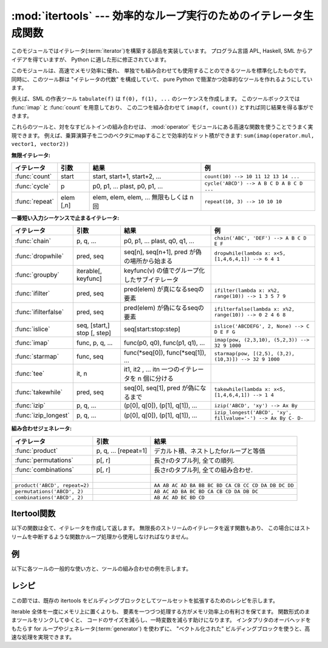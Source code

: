 
:mod:`itertools` --- 効率的なループ実行のためのイテレータ生成関数
=================================================================

.. module:: itertools
   :synopsis: 効率的なループ実行のためのイテレータ生成関数。
.. moduleauthor:: Raymond Hettinger <python@rcn.com>
.. sectionauthor:: Raymond Hettinger <python@rcn.com>

.. testsetup::

   from itertools import *

.. versionadded:: 2.3

このモジュールではイテレータ(:term:`iterator`)を構築する部品を実装しています。
プログラム言語 APL, Haskell, SML からアイデアを得ていますが、
Python に適した形に修正されています。

このモジュールは、高速でメモリ効率に優れ、
単独でも組み合わせても使用することのできるツールを標準化したものです。
同時に、このツール群は "イテレータの代数" を構成していて、 pure Python
で簡潔かつ効率的なツールを作れるようにしています。

例えば、SML の作表ツール ``tabulate(f)`` は ``f(0), f(1), ...``
のシーケンスを作成します。
このツールボックスでは :func:`imap` と :func:`count` を用意しており、
この二つを組み合わせて ``imap(f, count())`` とすれば同じ結果を得る事ができます。

これらのツールと、対をなすビルトインの組み合わせは、 :mod:`operator` モジュール\
にある高速な関数を使うことでうまく実現できます。
例えば、乗算演算子を二つのベクタにmapすることで効率的なドット積ができます:
``sum(imap(operator.mul, vector1, vector2))``

**無限イテレータ:**

==================  =================       =================================================               =========================================
イテレータ          引数                    結果                                                            例
==================  =================       =================================================               =========================================
:func:`count`       start                   start, start+1, start+2, ...                                    ``count(10) --> 10 11 12 13 14 ...``
:func:`cycle`       p                       p0, p1, ... plast, p0, p1, ...                                  ``cycle('ABCD') --> A B C D A B C D ...``
:func:`repeat`      elem [,n]               elem, elem, elem, ... 無限もしくは n 回                         ``repeat(10, 3) --> 10 10 10``
==================  =================       =================================================               =========================================

**一番短い入力シーケンスで止まるイテレータ:**

====================    ============================    ===================================================   =============================================================
イテレータ              引数                            結果                                                  例
====================    ============================    ===================================================   =============================================================
:func:`chain`           p, q, ...                       p0, p1, ... plast, q0, q1, ...                        ``chain('ABC', 'DEF') --> A B C D E F``
:func:`dropwhile`       pred, seq                       seq[n], seq[n+1], pred が偽の場所から始まる           ``dropwhile(lambda x: x<5, [1,4,6,4,1]) --> 6 4 1``
:func:`groupby`         iterable[, keyfunc]             keyfunc(v) の値でグループ化したサブイテレータ
:func:`ifilter`         pred, seq                       pred(elem) が真になるseqの要素                        ``ifilter(lambda x: x%2, range(10)) --> 1 3 5 7 9``
:func:`ifilterfalse`    pred, seq                       pred(elem) が偽になるseqの要素                        ``ifilterfalse(lambda x: x%2, range(10)) --> 0 2 4 6 8``
:func:`islice`          seq, [start,] stop [, step]     seq[start:stop:step]                                  ``islice('ABCDEFG', 2, None) --> C D E F G``
:func:`imap`            func, p, q, ...                 func(p0, q0), func(p1, q1), ...                       ``imap(pow, (2,3,10), (5,2,3)) --> 32 9 1000``
:func:`starmap`         func, seq                       func(\*seq[0]), func(\*seq[1]), ...                   ``starmap(pow, [(2,5), (3,2), (10,3)]) --> 32 9 1000``
:func:`tee`             it, n                           it1, it2 , ... itn  一つのイテレータを n 個に分ける  
:func:`takewhile`       pred, seq                       seq[0], seq[1], pred が偽になるまで                   ``takewhile(lambda x: x<5, [1,4,6,4,1]) --> 1 4``
:func:`izip`            p, q, ...                       (p[0], q[0]), (p[1], q[1]), ...                       ``izip('ABCD', 'xy') --> Ax By``
:func:`izip_longest`    p, q, ...                       (p[0], q[0]), (p[1], q[1]), ...                       ``izip_longest('ABCD', 'xy', fillvalue='-') --> Ax By C- D-``
====================    ============================    ===================================================   =============================================================

**組み合わせジェネレータ:**

==============================================   ====================       =============================================================
イテレータ                                       引数                       結果
==============================================   ====================       =============================================================
:func:`product`                                  p, q, ... [repeat=1]       デカルト積、ネストしたforループと等価
:func:`permutations`                             p[, r]                     長さrのタプル列, 全ての順列.
:func:`combinations`                             p[, r]                     長さrのタプル列, 全ての組み合わせ.
|
``product('ABCD', repeat=2)``                                               ``AA AB AC AD BA BB BC BD CA CB CC CD DA DB DC DD``
``permutations('ABCD', 2)``                                                 ``AB AC AD BA BC BD CA CB CD DA DB DC``
``combinations('ABCD', 2)``                                                 ``AB AC AD BC BD CD``
==============================================   ====================       =============================================================


.. _itertools-functions:

Itertool関数
------------

以下の関数は全て、イテレータを作成して返します。
無限長のストリームのイテレータを返す関数もあり、
この場合にはストリームを中断するような関数かループ処理から使用しなければなりません。


.. function:: chain(*iterables)

   先頭の iterable の全要素を返し、
   次に2番目の iterable の全要素…と全 iterable の要素を返すイテレータを作成します。
   連続したシーケンスを、一つのシーケンスとして扱う場合に使用します。
   この関数は以下のスクリプトと同等です： ::

      def chain(*iterables):
          # chain('ABC', 'DEF') --> A B C D E F
          for it in iterables:
              for element in it:
                  yield element


.. function:: itertools.chain.from_iterable(iterable)

   もう一つの :func:`chain` のためのコンストラクタです。
   遅延評価される唯一のイテラブル引数から連鎖した入力を受け取ります。
   この関数は以下のコードと等価です： ::

      @classmethod
      def from_iterable(iterables):
          # chain.from_iterable(['ABC', 'DEF']) --> A B C D E F
          for it in iterables:
              for element in it:
                  yield element

   .. versionadded:: 2.6

.. function:: combinations(iterable, r)

   入力 *iterable* の要素からなる長さ *r* の部分列を返します。

   組み合わせ(combination)は辞書式順序で出力されます。
   したがって、入力 *iterable* がソートされていれば、
   組み合わせのタプルは整列された形で生成されます。

   各要素は場所に基づいて一意に取り扱われ、値には依りません。
   入力された要素がバラバラならば、各組み合わせの中に重複した値は現れません。

   この関数は以下のコードと等価です： ::

        def combinations(iterable, r):
            # combinations('ABCD', 2) --> AB AC AD BC BD CD
            # combinations(range(4), 3) --> 012 013 023 123
            pool = tuple(iterable)
            n = len(pool)
            if r > n:
                return
            indices = range(r)
            yield tuple(pool[i] for i in indices)
            while True:
                for i in reversed(range(r)):
                    if indices[i] != i + n - r:
                        break
                else:
                    return
                indices[i] += 1
                for j in range(i+1, r):
                    indices[j] = indices[j-1] + 1
                yield tuple(pool[i] for i in indices)

   :func:`combination` のコードは :func:`permutations` のシーケンスから
   (入力プールでの位置に応じた順序で)
   要素がソートされていないものをフィルターしたようにも表現できます::

        def combinations(iterable, r):
            pool = tuple(iterable)
            n = len(pool)
            for indices in permutations(range(n), r):
                if sorted(indices) == list(indices):
                    yield tuple(pool[i] for i in indices)

   返される要素の数は、 ``0 <= r <= n`` の場合は、 ``n! / r! / (n-r)!``
   で、 ``r > n`` の場合は 0 です。

   .. versionadded:: 2.6

.. function:: count([n])

   *n* で始まる、連続した整数を返すイテレータを作成します。
   *n* を 指定しなかった場合、デフォルト値はゼロです。
   :func:`imap` で連続したデータを生成する場合や
   :func:`izip` でシーケンスに番号を追加する場合などに引数として使用することができます。
   この関数は以下のスクリプトと同等です： ::

      def count(n=0):
          # count(10) --> 10 11 12 13 14 ...
          while True:
              yield n
              n += 1


.. function:: cycle(iterable)

   iterable から要素を取得し、
   同時にそのコピーを保存するイテレータを作成します。
   iterable の全要素を返すと、セーブされたコピーから要素を返し、
   これを無限に繰り返します。この関数は以下のスクリプトと同等です： ::

      def cycle(iterable):
          # cycle('ABCD') --> A B C D A B C D A B C D ...
          saved = []
          for element in iterable:
              yield element
              saved.append(element)
          while saved:
              for element in saved:
                    yield element

   :func:`cycle` は大きなメモリ領域を使用します。
   使用するメモリ量は iterable の大きさに依存します。


.. function:: dropwhile(predicate, iterable)

   predicate が真である限りは要素を無視し、
   その後は全ての要素を返すイテレータを作成します。
   このイテレータは、predicate が最初に偽になるまで *全く* 要素を返さないため、
   要素を返し始めるまでに長い時間がかかる場合があります。
   この関数は以下のスクリプトと同等です： ::

      def dropwhile(predicate, iterable):
          # dropwhile(lambda x: x<5, [1,4,6,4,1]) --> 6 4 1
          iterable = iter(iterable)
          for x in iterable:
              if not predicate(x):
                  yield x
                  break
          for x in iterable:
              yield x


.. function:: groupby(iterable[, key])

   同じキーをもつような要素からなる *iterable* 中のグループに対して、
   キーとグループを返すようなイテレータを作成します。 *key*
   は各要素に対するキー値を計算する関数です。
   キーを指定しない場合や ``None`` にした場合、
   *key* 関数のデフォルトは恒等関数になり要素をそのまま返します。
   通常、 *iterable* は同じキー関数で並べ替え済みである必要があります。

   :func:`groupby` の操作は Unix の ``uniq`` フィルターと似ています。
   key 関数の値が変わるたびに休止または新しいグループを生成します
   (このために通常同じ key 関数でソートしておく必要があるのです)。
   この動作は SQL の入力順に関係なく共通の要素を集約する GROUP BY とは違ます。

   返されるグループはそれ自体がイテレータで、 :func:`groupby` と
   *iterable* を共有しています。もととなる *iterable* を共有しているため、
   :func:`groupby` オブジェクトの要素取り出しを先に進めると、
   それ以前の要素であるグループは見えなくなってしまいます。
   従って、データが後で必要な場合にはリストの形で保存しておく必要があります： ::

      groups = []
      uniquekeys = []
      data = sorted(data, key=keyfunc)
      for k, g in groupby(data, keyfunc):
          groups.append(list(g))      # Store group iterator as a list
          uniquekeys.append(k)

   :func:`groupby` は以下のコードと等価です： ::

      class groupby(object):
          # [k for k, g in groupby('AAAABBBCCDAABBB')] --> A B C D A B
          # [list(g) for k, g in groupby('AAAABBBCCD')] --> AAAA BBB CC D
          def __init__(self, iterable, key=None):
              if key is None:
                  key = lambda x: x
              self.keyfunc = key
              self.it = iter(iterable)
              self.tgtkey = self.currkey = self.currvalue = object()
          def __iter__(self):
              return self
          def next(self):
              while self.currkey == self.tgtkey:
                  self.currvalue = next(self.it)    # Exit on StopIteration
                  self.currkey = self.keyfunc(self.currvalue)
              self.tgtkey = self.currkey
              return (self.currkey, self._grouper(self.tgtkey))
          def _grouper(self, tgtkey):
              while self.currkey == tgtkey:
                  yield self.currvalue
                  self.currvalue = next(self.it)    # Exit on StopIteration
                  self.currkey = self.keyfunc(self.currvalue)

   .. versionadded:: 2.4


.. function:: ifilter(predicate, iterable)

   predicate が ``True`` となる要素だけを返すイテレータを作成します。
   *predicate* が ``None`` の場合、値が真であるアイテムだけを返します。
   この関数は以下のスクリプトと同等です： ::

      def ifilter(predicate, iterable):
          # ifilter(lambda x: x%2, range(10)) --> 1 3 5 7 9
          if predicate is None:
              predicate = bool
          for x in iterable:
              if predicate(x):
                  yield x


.. function:: ifilterfalse(predicate, iterable)

   predicateが ``False`` となる要素だけを返すイテレータを作成します。
   *predicate* が ``None`` の場合、値が偽であるアイテムだけを返します。
   この関数は以下のスクリプトと同等です： ::

      def ifilterfalse(predicate, iterable):
          # ifilterfalse(lambda x: x%2, range(10)) --> 0 2 4 6 8
          if predicate is None:
              predicate = bool
          for x in iterable:
              if not predicate(x):
                  yield x


.. function:: imap(function, *iterables)

   iterables の要素を引数として funtion を呼び出すイテレータを作成します。
   *function* が ``None`` の場合、引数のタプルを返します。
   :func:`map` と似ていますが、
   最短の iterable の末尾まで到達した後は
   ``None`` を補って処理を続行するのではなく、終了します。これは、
   :func:`map` に無限長のイテレータを指定するのは多くの場合誤りですが
   (全出力が評価されてしまうため)、
   :func:`imap` の場合には一般的で役に立つ方法であるためです。
   この関数は以下のスクリプトと同等です： ::

      def imap(function, *iterables):
          # imap(pow, (2,3,10), (5,2,3)) --> 32 9 1000
          iterables = map(iter, iterables)
          while True:
              args = [next(it) for it in iterables]
              if function is None:
                  yield tuple(args)
              else:
                  yield function(*args)


.. function:: islice(iterable, [start,] stop [, step])

   iterable から要素を選択して返すイテレータを作成します。
   *start* が0以外であれば、iterable の先頭要素は start に達するまでスキップします。
   以降、 *step* が1以下なら連続した要素を返し、
   1以上なら指定された値分の要素をスキップします。
   *stop* が ``None`` であれば、無限に、
   もしくは iterable の全要素を返すまで値を返します。
   ``None`` 以外ならイテレータは指定された要素位置で停止します。
   通常のスライスと異なり、 *start* 、
   *stop* 、 *step* に負の値を指定する事はできません。
   シーケンス化されたデータから関連するデータを取得する場合
   （複数行からなるレポートで、三行ごとに名前が指定されている場合など）
   に使用します。
   この関数は以下のスクリプトと同等です：  ::

      def islice(iterable, *args):
          # islice('ABCDEFG', 2) --> A B
          # islice('ABCDEFG', 2, 4) --> C D
          # islice('ABCDEFG', 2, None) --> C D E F G
          # islice('ABCDEFG', 0, None, 2) --> A C E G
          s = slice(*args)
          it = iter(xrange(s.start or 0, s.stop or sys.maxint, s.step or 1))
          nexti = next(it)
          for i, element in enumerate(iterable):
              if i == nexti:
                  yield element
                  nexti = next(it)

   *start* が ``None`` ならば、繰返しは0から始まります。
   *step* が ``None`` ならば、ステップは1となります。

   .. versionchanged:: 2.5
      *start* と *step* はデフォルト値として ``None`` を受け付けます。


.. function:: izip(*iterables)

   各 iterable の要素をまとめるイテレータを作成します。
   :func:`zip` に似ていますが、リストではなくイテレータを返します。
   複数のイテレート可能オブジェクトに対して、
   同じ繰り返し処理を同時に行う場合に使用します。
   この関数は以下のスクリプトと同等です： ::

      def izip(*iterables):
          # izip('ABCD', 'xy') --> Ax By
          iterables = map(iter, iterables)
          while iterables:
              yield tuple(map(next, iterables))

   .. versionchanged:: 2.4
      イテレート可能オブジェクトを指定しない場合、
      :exc:`TypeError` 例外を送出する代わりに長さゼロのイテレータを返します。

   イテレート可能オブジェクトの左から右への評価順序は保証されます。
   このことによって、データ列を長さnのグループにまとめる常套句
   ``izip(*[iter(s)]*n)`` が実現可能になります。

   :func:`izip` を長さが不揃いな入力に使うのは、
   残され使われなかった長い方のイテレート可能オブジェクトの値を気にしない時だけにするべきです。
   こういった値が重要ならば :func:`izip_longest` を代わりに使ってください。


.. function:: izip_longest(*iterables[, fillvalue])

   各 iterable の要素をまとめるイテレータを作成します。
   イテレート可能オブジェクトの長さが不揃いならば、足りない値は *fillvalue*
   で埋められます。最も長いイテレート可能オブジェクトが尽きるまで繰り返されます。
   この関数は以下のコードと等価です： ::

      def izip_longest(*args, **kwds):
          # izip_longest('ABCD', 'xy', fillvalue='-') --> Ax By C- D-
          fillvalue = kwds.get('fillvalue')
          def sentinel(counter = ([fillvalue]*(len(args)-1)).pop):
              yield counter()         # yields the fillvalue, or raises IndexError
          fillers = repeat(fillvalue)
          iters = [chain(it, sentinel(), fillers) for it in args]
          try:
              for tup in izip(*iters):
                  yield tup
          except IndexError:
              pass

   もしイテラブルの内一つでも潜在的に無限列であれば、
   :func:`izip_longest` 関数の呼出しを呼び出し回数を制限する何か
   (たとえば :func:`islice` や :func:`takewhile`)
   で包むべきです。
   *fillvalue* が指定されない場合のデフォルトは ``None`` です。

   .. versionadded:: 2.6

.. function:: permutations(iterable[, r])

   *iterable* の要素からなる長さ *r* の置換(permutation)を次々と返します。

   *r* が指定されないかまたは ``None`` であるならば、
   *r* のデフォルトは *iterable* の長さとなり全ての可能な最長の置換が生成されます。

   置換は辞書式にソートされた順序で吐き出されます。
   したがって入力の *iterable* がソートされていたならば、
   置換のタプルはソートされた状態で出力されます。

   要素は位置に基づいて一意的に扱われ、値に基づいてではありません。
   したがって入力された要素が全て異なっているならば、
   それぞれの置換に重複した要素が現れないことになります。

   以下と等価です： ::

        def permutations(iterable, r=None):
            # permutations('ABCD', 2) --> AB AC AD BA BC BD CA CB CD DA DB DC
            # permutations(range(3)) --> 012 021 102 120 201 210
            pool = tuple(iterable)
            n = len(pool)
            r = n if r is None else r
            if r > n:
                return
            indices = range(n)
            cycles = range(n, n-r, -1)
            yield tuple(pool[i] for i in indices[:r])
            while n:
                for i in reversed(range(r)):
                    cycles[i] -= 1
                    if cycles[i] == 0:
                        indices[i:] = indices[i+1:] + indices[i:i+1]
                        cycles[i] = n - i
                    else:
                        j = cycles[i]
                        indices[i], indices[-j] = indices[-j], indices[i]
                        yield tuple(pool[i] for i in indices[:r])
                        break
                else:
                    return

   :func:`permutations` のコードは :func:`product` の列から重複のあるもの
   (それらは入力プールの同じ位置から取られたものです)
   を除外するようにフィルタを掛けたものとしても表現できます： ::

        def permutations(iterable, r=None):
            pool = tuple(iterable)
            n = len(pool)
            r = n if r is None else r
            for indices in product(range(n), repeat=r):
                if len(set(indices)) == r:
                    yield tuple(pool[i] for i in indices)

   返される要素の数は、 ``0 <= r <= n`` の場合 ``n! / (n-r)!``
   で、 ``r > n`` の場合は 0 です。

   .. versionadded:: 2.6

.. function:: product(*iterables[, repeat])

   入力イテラブルの直積(Cartesian product)です。

   ジェネレータ式の入れ子 for ループと等価になります。
   たとえば ``product(A, B)`` は ``((x,y) for x in A for y in B)``
   と同じものを返します。

   入れ子ループは走行距離計と同じように右端の要素がイテレーションごとに更新されていきます。
   このパターンは辞書式順序を作り出し、
   入力のイテレート可能オブジェクトたちがソートされていれば、
   直積タプルもソートされた順に吐き出されます。

   イテラブル自身との直積を計算するためには、
   オプションの *repeat* キーワード引数に繰り返し回数を指定します。
   たとえば ``product(A, repeat=4)`` は  ``product(A, A, A, A)``
   と同じ意味です。

   この関数は以下のコードと等価ですが、実際の実装ではメモリ中に中間結果を作りません： ::

       def product(*args, **kwds):
           # product('ABCD', 'xy') --> Ax Ay Bx By Cx Cy Dx Dy
           # product(range(2), repeat=3) --> 000 001 010 011 100 101 110 111
           pools = map(tuple, args) * kwds.get('repeat', 1)
           result = [[]]
           for pool in pools:
               result = [x+[y] for x in result for y in pool]
           for prod in result:
               yield tuple(prod)

   .. versionadded:: 2.6


.. function:: repeat(object[, times])

   繰り返し *object* を返すイテレータを作成します。
   *times* を指定しない場合、無限に値を返し続けます。
   :func:`imap` で常に同じオブジェクトを関数の引数として指定する場合に使用します。
   また、 :func:`izip`
   で作成するタプルの定数部分を指定する場合にも使用することもできます。
   この関数は以下のスクリプトと同等です： ::

      def repeat(object, times=None):
          # repeat(10, 3) --> 10 10 10
          if times is None:
              while True:
                  yield object
          else:
              for i in xrange(times):
                  yield object


.. function:: starmap(function, iterable)

   iterables の要素を引数として funtion を呼び出すイテレータを作成します。
   function の引数が単一の iterable にタプルとして格納されている場合("zip済み")、
   :func:`imap` の代わりに使用します。 :func:`imap` と
   :func:`starmap` ではfunctionの呼び出し方法が異なり、
   :func:`imap` は ``function(a,b)`` 、 :func:`starmap` では
   ``function(*c)`` のように呼び出します。
   この関数は以下のスクリプトと同等です： ::

      def starmap(function, iterable):
          # starmap(pow, [(2,5), (3,2), (10,3)]) --> 32 9 1000
          for args in iterable:
              yield function(*args)

   .. versionchanged:: 2.6
       以前のバージョンでは、
       :func:`starmap` は関数の引数がタプルであることが必要でした。
       このバージョンからどんなイテレート可能オブジェクトでも良くなりました。


.. function:: takewhile(predicate, iterable)

   predicate が真である限り iterable から要素を返すイテレータを作成します。
   この関数は以下のスクリプトと同等です： ::

      def takewhile(predicate, iterable):
          # takewhile(lambda x: x<5, [1,4,6,4,1]) --> 1 4
          for x in iterable:
              x = iterable.next()
              if predicate(x):
                  yield x
              else:
                  break


.. function:: tee(iterable[, n=2])

   一つの *iterable* から *n* 個の独立したイテレータを生成して返します。
   以下のコードと等価になります： ::

        def tee(iterable, n=2):
            it = iter(iterable)
            deques = [collections.deque() for i in range(n)]
            def gen(mydeque):
                while True:
                    if not mydeque:             # when the local deque is empty
                        newval = next(it)       # fetch a new value and
                        for d in deques:        # load it to all the deques
                            d.append(newval)
                    yield mydeque.popleft()
            return tuple(gen(d) for d in deques)

   一度 :func:`tee` でイテレータを分割すると、
   もとの *iterable* を他で使ってはいけません。
   さもなければ、 :func:`tee` オブジェクトの知らない間に
   *iterable* が先の要素に進んでしまうことになります。

   :func:`tee` はかなり大きなメモリ領域を使用するかもしれません
   (使用するメモリ量はiterableの大きさに依存します)。
   一般には、一つのイテレータが他のイテレータよりも先にほとんどまたは全ての要素を消費するような場合には、
   :func:`tee` よりも :func:`list`
   を使った方が高速です。

   .. versionadded:: 2.4


.. _itertools-example:

例
--

以下に各ツールの一般的な使い方と、ツールの組み合わせの例を示します。

.. doctest::

   >>> # Show a dictionary sorted and grouped by value
   >>> from operator import itemgetter
   >>> d = dict(a=1, b=2, c=1, d=2, e=1, f=2, g=3)
   >>> di = sorted(d.iteritems(), key=itemgetter(1))
   >>> for k, g in groupby(di, key=itemgetter(1)):
   ...     print k, map(itemgetter(0), g)
   ...
   1 ['a', 'c', 'e']
   2 ['b', 'd', 'f']
   3 ['g']

   >>> # Find runs of consecutive numbers using groupby.  The key to the solution
   >>> # is differencing with a range so that consecutive numbers all appear in
   >>> # same group.
   >>> data = [ 1,  4,5,6, 10, 15,16,17,18, 22, 25,26,27,28]
   >>> for k, g in groupby(enumerate(data), lambda (i,x):i-x):
   ...     print map(itemgetter(1), g)
   ...
   [1]
   [4, 5, 6]
   [10]
   [15, 16, 17, 18]
   [22]
   [25, 26, 27, 28]



.. _itertools-recipes:

レシピ
------

この節では、既存の itertools をビルディングブロックとしてツールセットを拡張するためのレシピを示します。

iterable 全体を一度にメモリ上に置くよりも、
要素を一つづつ処理する方がメモリ効率上の有利さを保てます。
関数形式のままツールをリンクしてゆくと、
コードのサイズを減らし、一時変数を減らす助けになります。
インタプリタのオーバヘッドをもたらす for ループやジェネレータ(:term:`generator`)
を使わずに、 "ベクトル化された" ビルディングブロックを使うと、高速な処理を実現できます。

.. testcode::

   def take(n, iterable):
       "Return first n items of the iterable as a list"
       return list(islice(iterable, n))

   def enumerate(iterable, start=0):
       return izip(count(start), iterable)

   def tabulate(function, start=0):
       "Return function(0), function(1), ..."
       return imap(function, count(start))

   def consume(iterator, n):
       "Advance the iterator n-steps ahead. If n is none, consume entirely."
       collections.deque(islice(iterator, n), maxlen=0)

   def nth(iterable, n, default=None):
       "Returns the nth item or a default value"
       return next(islice(iterable, n, None), default)

   def quantify(iterable, pred=bool):
       "Count how many times the predicate is true"
       return sum(imap(pred, iterable))

   def padnone(iterable):
       """Returns the sequence elements and then returns None indefinitely.

       Useful for emulating the behavior of the built-in map() function.
       """
       return chain(iterable, repeat(None))

   def ncycles(iterable, n):
       "Returns the sequence elements n times"
       return chain.from_iterable(repeat(iterable, n))

   def dotproduct(vec1, vec2):
       return sum(imap(operator.mul, vec1, vec2))

   def flatten(listOfLists):
       return list(chain.from_iterable(listOfLists))

   def repeatfunc(func, times=None, *args):
       """Repeat calls to func with specified arguments.

       Example:  repeatfunc(random.random)
       """
       if times is None:
           return starmap(func, repeat(args))
       return starmap(func, repeat(args, times))

   def pairwise(iterable):
       "s -> (s0,s1), (s1,s2), (s2, s3), ..."
       a, b = tee(iterable)
       next(b, None)
       return izip(a, b)

   def grouper(n, iterable, fillvalue=None):
       "grouper(3, 'ABCDEFG', 'x') --> ABC DEF Gxx"
       args = [iter(iterable)] * n
       return izip_longest(fillvalue=fillvalue, *args)

   def roundrobin(*iterables):
       "roundrobin('ABC', 'D', 'EF') --> A D E B F C"
       # Recipe credited to George Sakkis
       pending = len(iterables)
       nexts = cycle(iter(it).next for it in iterables)
       while pending:
           try:
               for next in nexts:
                   yield next()
           except StopIteration:
               pending -= 1
               nexts = cycle(islice(nexts, pending))

   def powerset(iterable):
       "powerset([1,2,3]) --> () (1,) (2,) (3,) (1,2) (1,3) (2,3) (1,2,3)"
       s = list(iterable)
       return chain.from_iterable(combinations(s, r) for r in range(len(s)+1))

   def compress(data, selectors):
       "compress('ABCDEF', [1,0,1,0,1,1]) --> A C E F"
       return (d for d, s in izip(data, selectors) if s)

   def combinations_with_replacement(iterable, r):
       "combinations_with_replacement('ABC', 2) --> AA AB AC BB BC CC"
       # number items returned:  (n+r-1)! / r! / (n-1)!
       pool = tuple(iterable)
       n = len(pool)
       if not n and r:
           return
       indices = [0] * r
       yield tuple(pool[i] for i in indices)
       while True:
           for i in reversed(range(r)):
               if indices[i] != n - 1:
                   break
           else:
               return
           indices[i:] = [indices[i] + 1] * (r - i)
           yield tuple(pool[i] for i in indices)

   def powerset(iterable):
       "powerset([1,2,3]) --> () (1,) (2,) (3,) (1,2) (1,3) (2,3) (1,2,3)"
       s = list(iterable)
       return chain.from_iterable(combinations(s, r) for r in range(len(s)+1))

   def unique_everseen(iterable, key=None):
       "List unique elements, preserving order. Remember all elements ever seen."
       # unique_everseen('AAAABBBCCDAABBB') --> A B C D
       # unique_everseen('ABBCcAD', str.lower) --> A B C D
       seen = set()
       seen_add = seen.add
       if key is None:
           for element in iterable:
               if element not in seen:
                   seen_add(element)
                   yield element
       else:
           for element in iterable:
               k = key(element)
               if k not in seen:
                   seen_add(k)
                   yield element

   def unique_justseen(iterable, key=None):
       "List unique elements, preserving order. Remember only the element just seen."
       # unique_justseen('AAAABBBCCDAABBB') --> A B C D A B
       # unique_justseen('ABBCcAD', str.lower) --> A B C A D
       return imap(next, imap(itemgetter(1), groupby(iterable, key)))
